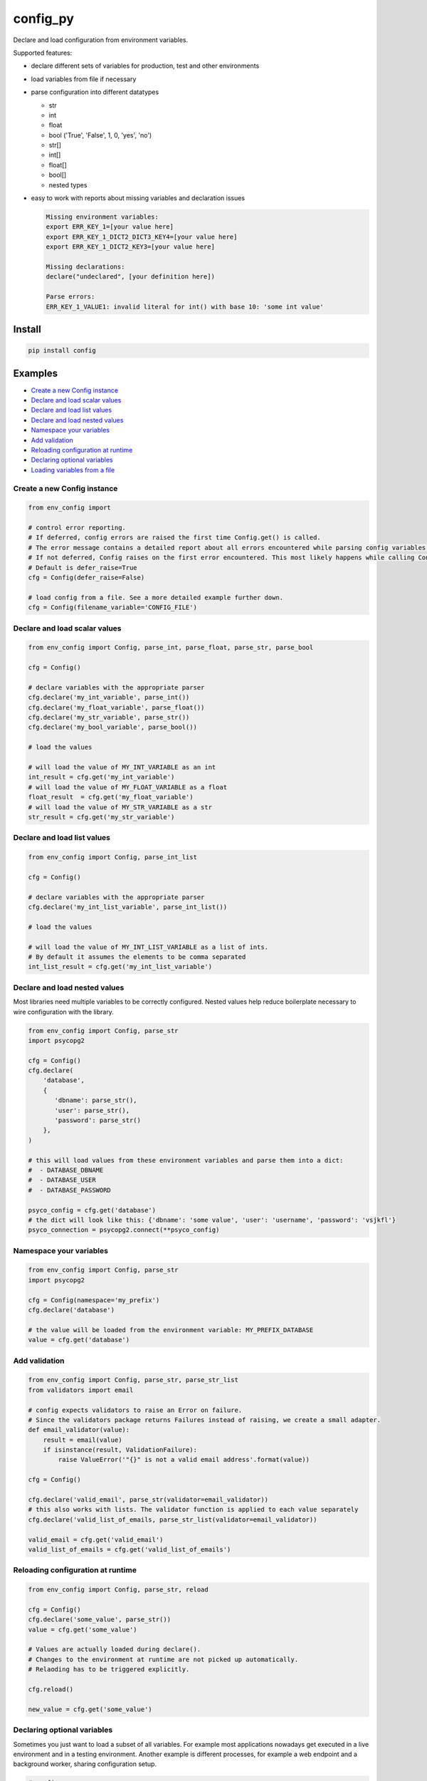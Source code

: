 config_py
=========

Declare and load configuration from environment variables.

Supported features:

- declare different sets of variables for production, test and other environments
- load variables from file if necessary
- parse configuration into different datatypes

  - str
  - int
  - float
  - bool ('True', 'False', 1, 0, 'yes', 'no')
  - str[]
  - int[]
  - float[]
  - bool[]
  - nested types
- easy to work with reports about missing variables and declaration issues

  .. code-block:: python

     Missing environment variables:
     export ERR_KEY_1=[your value here]
     export ERR_KEY_1_DICT2_DICT3_KEY4=[your value here]
     export ERR_KEY_1_DICT2_KEY3=[your value here]

     Missing declarations:
     declare("undeclared", [your definition here])

     Parse errors:
     ERR_KEY_1_VALUE1: invalid literal for int() with base 10: 'some int value'


Install
-------

.. code-block:: sh

   pip install config



Examples
--------

* `Create a new Config instance`_
* `Declare and load scalar values`_
* `Declare and load list values`_
* `Declare and load nested values`_
* `Namespace your variables`_
* `Add validation`_
* `Reloading configuration at runtime`_
* `Declaring optional variables`_
* `Loading variables from a file`_


Create a new Config instance
^^^^^^^^^^^^^^^^^^^^^^^^^^^^

.. code-block:: python

   from env_config import

   # control error reporting.
   # If deferred, config errors are raised the first time Config.get() is called.
   # The error message contains a detailed report about all errors encountered while parsing config variables.
   # If not deferred, Config raises on the first error encountered. This most likely happens while calling Config.declare().
   # Default is defer_raise=True
   cfg = Config(defer_raise=False)

   # load config from a file. See a more detailed example further down.
   cfg = Config(filename_variable='CONFIG_FILE')


Declare and load scalar values
^^^^^^^^^^^^^^^^^^^^^^^^^^^^^^

.. code-block:: python

   from env_config import Config, parse_int, parse_float, parse_str, parse_bool

   cfg = Config()

   # declare variables with the appropriate parser
   cfg.declare('my_int_variable', parse_int())
   cfg.declare('my_float_variable', parse_float())
   cfg.declare('my_str_variable', parse_str())
   cfg.declare('my_bool_variable', parse_bool())

   # load the values

   # will load the value of MY_INT_VARIABLE as an int
   int_result = cfg.get('my_int_variable')
   # will load the value of MY_FLOAT_VARIABLE as a float
   float_result  = cfg.get('my_float_variable')
   # will load the value of MY_STR_VARIABLE as a str
   str_result = cfg.get('my_str_variable')


Declare and load list values
^^^^^^^^^^^^^^^^^^^^^^^^^^^^

.. code-block:: python

   from env_config import Config, parse_int_list

   cfg = Config()

   # declare variables with the appropriate parser
   cfg.declare('my_int_list_variable', parse_int_list())

   # load the values

   # will load the value of MY_INT_LIST_VARIABLE as a list of ints.
   # By default it assumes the elements to be comma separated
   int_list_result = cfg.get('my_int_list_variable')


Declare and load nested values
^^^^^^^^^^^^^^^^^^^^^^^^^^^^^^

Most libraries need multiple variables to be correctly configured.
Nested values help reduce boilerplate necessary to wire configuration with the library.

.. code-block:: python

   from env_config import Config, parse_str
   import psycopg2

   cfg = Config()
   cfg.declare(
       'database',
       {
          'dbname': parse_str(),
          'user': parse_str(),
          'password': parse_str()
       },
   )

   # this will load values from these environment variables and parse them into a dict:
   #  - DATABASE_DBNAME
   #  - DATABASE_USER
   #  - DATABASE_PASSWORD

   psyco_config = cfg.get('database')
   # the dict will look like this: {'dbname': 'some value', 'user': 'username', 'password': 'vsjkfl'}
   psyco_connection = psycopg2.connect(**psyco_config)


Namespace your variables
^^^^^^^^^^^^^^^^^^^^^^^^
.. code-block:: python

   from env_config import Config, parse_str
   import psycopg2

   cfg = Config(namespace='my_prefix')
   cfg.declare('database')

   # the value will be loaded from the environment variable: MY_PREFIX_DATABASE
   value = cfg.get('database')


Add validation
^^^^^^^^^^^^^^

.. code-block:: python

   from env_config import Config, parse_str, parse_str_list
   from validators import email

   # config expects validators to raise an Error on failure.
   # Since the validators package returns Failures instead of raising, we create a small adapter.
   def email_validator(value):
       result = email(value)
       if isinstance(result, ValidationFailure):
           raise ValueError('"{}" is not a valid email address'.format(value))

   cfg = Config()

   cfg.declare('valid_email', parse_str(validator=email_validator))
   # this also works with lists. The validator function is applied to each value separately
   cfg.declare('valid_list_of_emails, parse_str_list(validator=email_validator))

   valid_email = cfg.get('valid_email')
   valid_list_of_emails = cfg.get('valid_list_of_emails')


Reloading configuration at runtime
^^^^^^^^^^^^^^^^^^^^^^^^^^^^^^^^^^

.. code-block:: python

   from env_config import Config, parse_str, reload

   cfg = Config()
   cfg.declare('some_value', parse_str())
   value = cfg.get('some_value')

   # Values are actually loaded during declare().
   # Changes to the environment at runtime are not picked up automatically.
   # Relaoding has to be triggered explicitly.

   cfg.reload()

   new_value = cfg.get('some_value')


Declaring optional variables
^^^^^^^^^^^^^^^^^^^^^^^^^^^^

Sometimes you just want to load a subset of all variables. For example most applications nowadays get executed
in a live environment and in a testing environment.
Another example is different processes, for example a web endpoint and a background worker, sharing configuration setup.

.. code-block:: python

   # config.py

   from env_config import Config, parse_str

   def declare_config(tag):
      required = ('live', 'test')
      test_optional = ('live',)

      cfg = Config()
      # this variable is available both in live and test
      cfg.declare('some_value', parse_str(), required, tag)
      # this variable is only available in live. In test it won't be loaded and only raises an error when accessed.
      cfg.declare('some_other_value', parse_str(), test_optional, tag)
      return cfg

.. code-block:: python

   # live-app.py

   from config import declare_config

   # the active tag is 'live', so all variables tagged with 'live' are required and raise errors when missing.
   cfg = declare_config('live')

   # access variables
   val = cfg.get('some_value')

.. code-block:: python

   # something_test.py

   from config import declare_config

   # the active tag is 'test', so all variables tagged with 'test' are required and raise errors when missing.
   # All other variables become optional and only raise errors when accessed with
   cfg.declare_config('test')

   # access variables
   val = cfg.get('some_value')

   # raise an error, because the variable is not available in 'test'
   val2 = cfg.get('some_other_value')


Loading variables from a file
^^^^^^^^^^^^^^^^^^^^^^^^^^^^^

Sometimes it's rather cumbersome to declare all the variables explicitly.
For example the PyCharm variable declaration is rather awkward to use.

To elegantly deal with these kinds of situations, it's possible to load variables declared to a tag from a bash file.
So only one variable (the file name) has to be declared. The rest is loaded from that file.
The file is not evaluated, though. Only :code:`export` declarations are extracted and parsed into variables.


define the variable holding the file name

.. code-block:: bash

   export CONFIG_FILE=test.sh


Create a file test.sh with the variable declarations.

.. code-block:: bash

   #!/usr/bin/env bash

   # comment is ignored

   HIDDEN_VARIABLE="value not parsed"
   export VISIBLE_VARIABLE_1="this value will be available"

   function {
      # if the line does not start with export it's ignored
   }

   # variables inside strings are not expanded. The value will contain the literal :code:`$OTHER_VARIABLE`.
   export VARIABLE_CONTAINING_REFERENCE="$OTHER_VARIABLE"


Then setup the CONFIG_FILE variable to load the file.


.. code-block:: python

   from env_config import Config, parse_str

   # uses the value of CONFIG_FILE as the file name to load variables from
   config = Config(filename_variable='CONFIG_FILE', defer_raise=False)
   # visible_variable_1 is declared in test and the current tag is test. variable1 will be loaded from test.sh
   config.declare('visible_variable_1', parse_int(), ('test',), 'test'))

   # visible_variable_2 is declared in the 'default' tag and not available in the config file.
   # visible_variable_2 will be ignored because the current tag is 'test'
   config.declare('visible_variable_1', parse_int(), ('default',), 'test')
